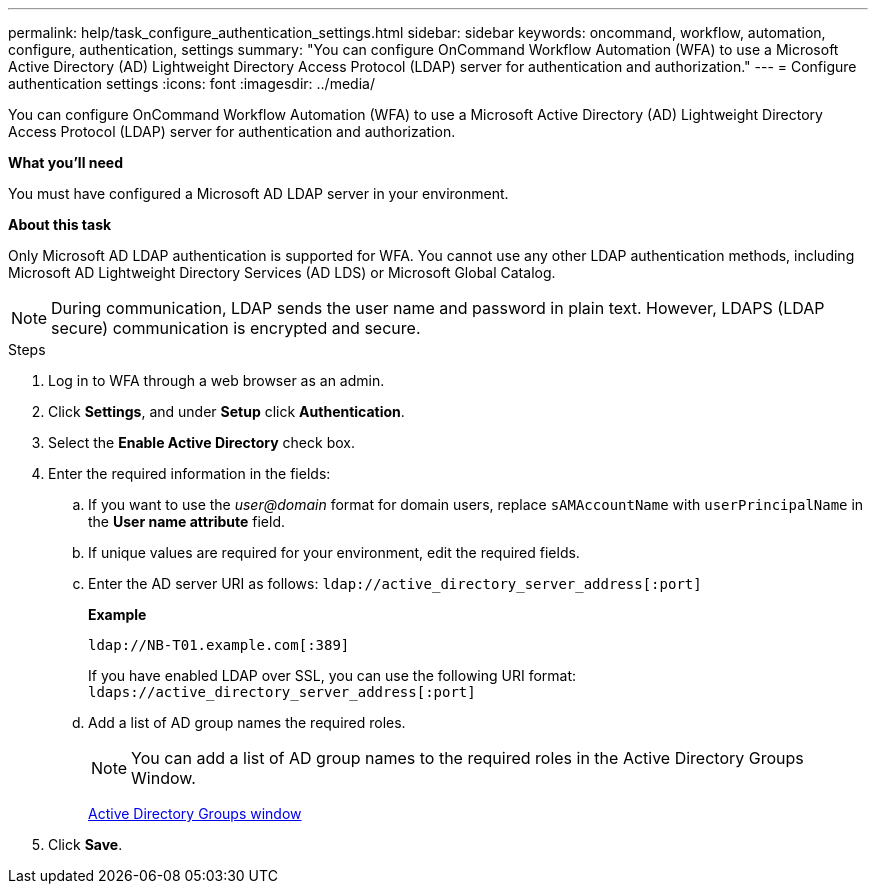 ---
permalink: help/task_configure_authentication_settings.html
sidebar: sidebar
keywords: oncommand, workflow, automation, configure, authentication, settings
summary: "You can configure OnCommand Workflow Automation (WFA) to use a Microsoft Active Directory (AD) Lightweight Directory Access Protocol (LDAP) server for authentication and authorization."
---
= Configure authentication settings
:icons: font
:imagesdir: ../media/

[.lead]
You can configure OnCommand Workflow Automation (WFA) to use a Microsoft Active Directory (AD) Lightweight Directory Access Protocol (LDAP) server for authentication and authorization.

**What you'll need**

You must have configured a Microsoft AD LDAP server in your environment.

**About this task**

Only Microsoft AD LDAP authentication is supported for WFA. You cannot use any other LDAP authentication methods, including Microsoft AD Lightweight Directory Services (AD LDS) or Microsoft Global Catalog.

NOTE: During communication, LDAP sends the user name and password in plain text. However, LDAPS (LDAP secure) communication is encrypted and secure.

.Steps

. Log in to WFA through a web browser as an admin.
. Click *Settings*, and under *Setup* click *Authentication*.
. Select the *Enable Active Directory* check box.
. Enter the required information in the fields:
 .. If you want to use the _user@domain_ format for domain users, replace `sAMAccountName` with `userPrincipalName` in the *User name attribute* field.
 .. If unique values are required for your environment, edit the required fields.
 .. Enter the AD server URI as follows:
 `ldap://active_directory_server_address[:port]`
+
**Example**
+
----
ldap://NB-T01.example.com[:389]
----
+
If you have enabled LDAP over SSL, you can use the following URI format: `ldaps://active_directory_server_address[:port]`
.. Add a list of AD group names the required roles.
+
NOTE: You can add a list of AD group names to the required roles in the Active Directory Groups Window.
+
link:reference_active_directory_groups_window.md#[Active Directory Groups window]
. Click *Save*.
